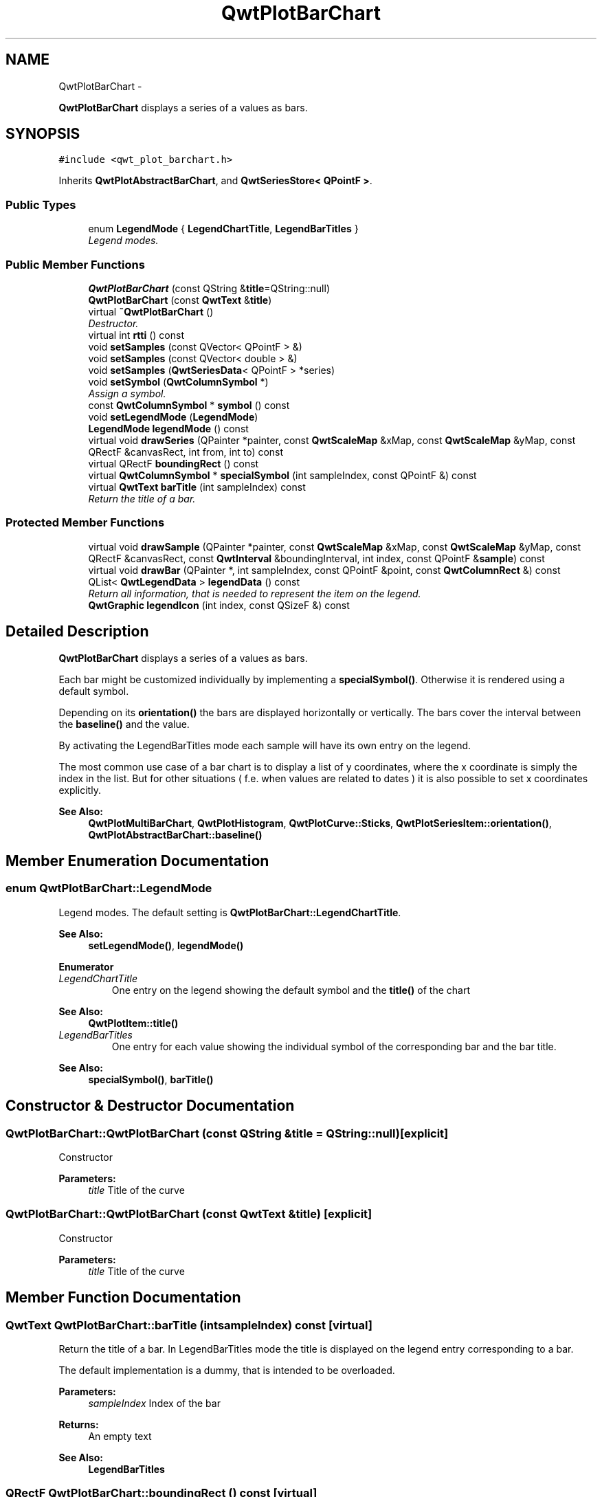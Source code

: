 .TH "QwtPlotBarChart" 3 "Thu Dec 11 2014" "Version 6.1.2" "Qwt User's Guide" \" -*- nroff -*-
.ad l
.nh
.SH NAME
QwtPlotBarChart \- 
.PP
\fBQwtPlotBarChart\fP displays a series of a values as bars\&.  

.SH SYNOPSIS
.br
.PP
.PP
\fC#include <qwt_plot_barchart\&.h>\fP
.PP
Inherits \fBQwtPlotAbstractBarChart\fP, and \fBQwtSeriesStore< QPointF >\fP\&.
.SS "Public Types"

.in +1c
.ti -1c
.RI "enum \fBLegendMode\fP { \fBLegendChartTitle\fP, \fBLegendBarTitles\fP }"
.br
.RI "\fILegend modes\&. \fP"
.in -1c
.SS "Public Member Functions"

.in +1c
.ti -1c
.RI "\fBQwtPlotBarChart\fP (const QString &\fBtitle\fP=QString::null)"
.br
.ti -1c
.RI "\fBQwtPlotBarChart\fP (const \fBQwtText\fP &\fBtitle\fP)"
.br
.ti -1c
.RI "virtual \fB~QwtPlotBarChart\fP ()"
.br
.RI "\fIDestructor\&. \fP"
.ti -1c
.RI "virtual int \fBrtti\fP () const "
.br
.ti -1c
.RI "void \fBsetSamples\fP (const QVector< QPointF > &)"
.br
.ti -1c
.RI "void \fBsetSamples\fP (const QVector< double > &)"
.br
.ti -1c
.RI "void \fBsetSamples\fP (\fBQwtSeriesData\fP< QPointF > *series)"
.br
.ti -1c
.RI "void \fBsetSymbol\fP (\fBQwtColumnSymbol\fP *)"
.br
.RI "\fIAssign a symbol\&. \fP"
.ti -1c
.RI "const \fBQwtColumnSymbol\fP * \fBsymbol\fP () const "
.br
.ti -1c
.RI "void \fBsetLegendMode\fP (\fBLegendMode\fP)"
.br
.ti -1c
.RI "\fBLegendMode\fP \fBlegendMode\fP () const "
.br
.ti -1c
.RI "virtual void \fBdrawSeries\fP (QPainter *painter, const \fBQwtScaleMap\fP &xMap, const \fBQwtScaleMap\fP &yMap, const QRectF &canvasRect, int from, int to) const "
.br
.ti -1c
.RI "virtual QRectF \fBboundingRect\fP () const "
.br
.ti -1c
.RI "virtual \fBQwtColumnSymbol\fP * \fBspecialSymbol\fP (int sampleIndex, const QPointF &) const "
.br
.ti -1c
.RI "virtual \fBQwtText\fP \fBbarTitle\fP (int sampleIndex) const "
.br
.RI "\fIReturn the title of a bar\&. \fP"
.in -1c
.SS "Protected Member Functions"

.in +1c
.ti -1c
.RI "virtual void \fBdrawSample\fP (QPainter *painter, const \fBQwtScaleMap\fP &xMap, const \fBQwtScaleMap\fP &yMap, const QRectF &canvasRect, const \fBQwtInterval\fP &boundingInterval, int index, const QPointF &\fBsample\fP) const "
.br
.ti -1c
.RI "virtual void \fBdrawBar\fP (QPainter *, int sampleIndex, const QPointF &point, const \fBQwtColumnRect\fP &) const "
.br
.ti -1c
.RI "QList< \fBQwtLegendData\fP > \fBlegendData\fP () const "
.br
.RI "\fIReturn all information, that is needed to represent the item on the legend\&. \fP"
.ti -1c
.RI "\fBQwtGraphic\fP \fBlegendIcon\fP (int index, const QSizeF &) const "
.br
.in -1c
.SH "Detailed Description"
.PP 
\fBQwtPlotBarChart\fP displays a series of a values as bars\&. 

Each bar might be customized individually by implementing a \fBspecialSymbol()\fP\&. Otherwise it is rendered using a default symbol\&.
.PP
Depending on its \fBorientation()\fP the bars are displayed horizontally or vertically\&. The bars cover the interval between the \fBbaseline()\fP and the value\&.
.PP
By activating the LegendBarTitles mode each sample will have its own entry on the legend\&.
.PP
The most common use case of a bar chart is to display a list of y coordinates, where the x coordinate is simply the index in the list\&. But for other situations ( f\&.e\&. when values are related to dates ) it is also possible to set x coordinates explicitly\&.
.PP
\fBSee Also:\fP
.RS 4
\fBQwtPlotMultiBarChart\fP, \fBQwtPlotHistogram\fP, \fBQwtPlotCurve::Sticks\fP, \fBQwtPlotSeriesItem::orientation()\fP, \fBQwtPlotAbstractBarChart::baseline()\fP 
.RE
.PP

.SH "Member Enumeration Documentation"
.PP 
.SS "enum \fBQwtPlotBarChart::LegendMode\fP"

.PP
Legend modes\&. The default setting is \fBQwtPlotBarChart::LegendChartTitle\fP\&. 
.PP
\fBSee Also:\fP
.RS 4
\fBsetLegendMode()\fP, \fBlegendMode()\fP 
.RE
.PP

.PP
\fBEnumerator\fP
.in +1c
.TP
\fB\fILegendChartTitle \fP\fP
One entry on the legend showing the default symbol and the \fBtitle()\fP of the chart
.PP
\fBSee Also:\fP
.RS 4
\fBQwtPlotItem::title()\fP 
.RE
.PP

.TP
\fB\fILegendBarTitles \fP\fP
One entry for each value showing the individual symbol of the corresponding bar and the bar title\&.
.PP
\fBSee Also:\fP
.RS 4
\fBspecialSymbol()\fP, \fBbarTitle()\fP 
.RE
.PP

.SH "Constructor & Destructor Documentation"
.PP 
.SS "QwtPlotBarChart::QwtPlotBarChart (const QString &title = \fCQString::null\fP)\fC [explicit]\fP"
Constructor 
.PP
\fBParameters:\fP
.RS 4
\fItitle\fP Title of the curve 
.RE
.PP

.SS "QwtPlotBarChart::QwtPlotBarChart (const \fBQwtText\fP &title)\fC [explicit]\fP"
Constructor 
.PP
\fBParameters:\fP
.RS 4
\fItitle\fP Title of the curve 
.RE
.PP

.SH "Member Function Documentation"
.PP 
.SS "\fBQwtText\fP QwtPlotBarChart::barTitle (intsampleIndex) const\fC [virtual]\fP"

.PP
Return the title of a bar\&. In LegendBarTitles mode the title is displayed on the legend entry corresponding to a bar\&.
.PP
The default implementation is a dummy, that is intended to be overloaded\&.
.PP
\fBParameters:\fP
.RS 4
\fIsampleIndex\fP Index of the bar 
.RE
.PP
\fBReturns:\fP
.RS 4
An empty text 
.RE
.PP
\fBSee Also:\fP
.RS 4
\fBLegendBarTitles\fP 
.RE
.PP

.SS "QRectF QwtPlotBarChart::boundingRect () const\fC [virtual]\fP"

.PP
\fBReturns:\fP
.RS 4
Bounding rectangle of all samples\&. For an empty series the rectangle is invalid\&. 
.RE
.PP

.PP
Reimplemented from \fBQwtPlotSeriesItem\fP\&.
.SS "void QwtPlotBarChart::drawBar (QPainter *painter, intsampleIndex, const QPointF &sample, const \fBQwtColumnRect\fP &rect) const\fC [protected]\fP, \fC [virtual]\fP"
Draw a bar
.PP
\fBParameters:\fP
.RS 4
\fIpainter\fP Painter 
.br
\fIsampleIndex\fP Index of the sample represented by the bar 
.br
\fIsample\fP Value of the sample 
.br
\fIrect\fP Bounding rectangle of the bar 
.RE
.PP

.SS "void QwtPlotBarChart::drawSample (QPainter *painter, const \fBQwtScaleMap\fP &xMap, const \fBQwtScaleMap\fP &yMap, const QRectF &canvasRect, const \fBQwtInterval\fP &boundingInterval, intindex, const QPointF &sample) const\fC [protected]\fP, \fC [virtual]\fP"
Draw a sample
.PP
\fBParameters:\fP
.RS 4
\fIpainter\fP Painter 
.br
\fIxMap\fP x map 
.br
\fIyMap\fP y map 
.br
\fIcanvasRect\fP Contents rect of the canvas 
.br
\fIboundingInterval\fP Bounding interval of sample values 
.br
\fIindex\fP Index of the sample 
.br
\fIsample\fP Value of the sample
.RE
.PP
\fBSee Also:\fP
.RS 4
\fBdrawSeries()\fP 
.RE
.PP

.SS "void QwtPlotBarChart::drawSeries (QPainter *painter, const \fBQwtScaleMap\fP &xMap, const \fBQwtScaleMap\fP &yMap, const QRectF &canvasRect, intfrom, intto) const\fC [virtual]\fP"
Draw an interval of the bar chart
.PP
\fBParameters:\fP
.RS 4
\fIpainter\fP Painter 
.br
\fIxMap\fP Maps x-values into pixel coordinates\&. 
.br
\fIyMap\fP Maps y-values into pixel coordinates\&. 
.br
\fIcanvasRect\fP Contents rect of the canvas 
.br
\fIfrom\fP Index of the first point to be painted 
.br
\fIto\fP Index of the last point to be painted\&. If to < 0 the curve will be painted to its last point\&.
.RE
.PP
\fBSee Also:\fP
.RS 4
drawSymbols() 
.RE
.PP

.PP
Implements \fBQwtPlotSeriesItem\fP\&.
.SS "QList< \fBQwtLegendData\fP > QwtPlotBarChart::legendData () const\fC [protected]\fP, \fC [virtual]\fP"

.PP
Return all information, that is needed to represent the item on the legend\&. In case of LegendBarTitles an entry for each bar is returned, otherwise the chart is represented like any other plot item from its \fBtitle()\fP and the \fBlegendIcon()\fP\&.
.PP
\fBReturns:\fP
.RS 4
Information, that is needed to represent the item on the legend 
.RE
.PP
\fBSee Also:\fP
.RS 4
\fBtitle()\fP, \fBsetLegendMode()\fP, \fBbarTitle()\fP, \fBQwtLegend\fP, \fBQwtPlotLegendItem\fP 
.RE
.PP

.PP
Reimplemented from \fBQwtPlotItem\fP\&.
.SS "\fBQwtGraphic\fP QwtPlotBarChart::legendIcon (intindex, const QSizeF &size) const\fC [protected]\fP, \fC [virtual]\fP"

.PP
\fBReturns:\fP
.RS 4
Icon representing a bar or the chart on the legend
.RE
.PP
When the \fBlegendMode()\fP is LegendBarTitles the icon shows the bar corresponding to index - otherwise the bar displays the default symbol\&.
.PP
\fBParameters:\fP
.RS 4
\fIindex\fP Index of the legend entry 
.br
\fIsize\fP Icon size
.RE
.PP
\fBSee Also:\fP
.RS 4
\fBsetLegendMode()\fP, \fBdrawBar()\fP, \fBQwtPlotItem::setLegendIconSize()\fP, \fBQwtPlotItem::legendData()\fP 
.RE
.PP

.PP
Reimplemented from \fBQwtPlotItem\fP\&.
.SS "\fBQwtPlotBarChart::LegendMode\fP QwtPlotBarChart::legendMode () const"

.PP
\fBReturns:\fP
.RS 4
Legend mode 
.RE
.PP
\fBSee Also:\fP
.RS 4
\fBsetLegendMode()\fP 
.RE
.PP

.SS "int QwtPlotBarChart::rtti () const\fC [virtual]\fP"

.PP
\fBReturns:\fP
.RS 4
\fBQwtPlotItem::Rtti_PlotBarChart\fP 
.RE
.PP

.PP
Reimplemented from \fBQwtPlotItem\fP\&.
.SS "void QwtPlotBarChart::setLegendMode (\fBLegendMode\fPmode)"
Set the mode that decides what to display on the legend
.PP
In case of LegendBarTitles \fBbarTitle()\fP needs to be overloaded to return individual titles for each bar\&.
.PP
\fBParameters:\fP
.RS 4
\fImode\fP New mode 
.RE
.PP
\fBSee Also:\fP
.RS 4
\fBlegendMode()\fP, \fBlegendData()\fP, \fBbarTitle()\fP, \fBQwtPlotItem::ItemAttribute\fP 
.RE
.PP

.SS "void QwtPlotBarChart::setSamples (const QVector< QPointF > &samples)"
Initialize data with an array of points
.PP
\fBParameters:\fP
.RS 4
\fIsamples\fP Vector of points 
.RE
.PP
\fBNote:\fP
.RS 4
QVector is implicitly shared 
.PP
QPolygonF is derived from QVector<QPointF> 
.RE
.PP

.SS "void QwtPlotBarChart::setSamples (const QVector< double > &samples)"
Initialize data with an array of doubles
.PP
The indices in the array are taken as x coordinate, while the doubles are interpreted as y values\&.
.PP
\fBParameters:\fP
.RS 4
\fIsamples\fP Vector of y coordinates 
.RE
.PP
\fBNote:\fP
.RS 4
QVector is implicitly shared 
.RE
.PP

.SS "void QwtPlotBarChart::setSamples (\fBQwtSeriesData\fP< QPointF > *data)"
Assign a series of samples
.PP
\fBsetSamples()\fP is just a wrapper for \fBsetData()\fP without any additional value - beside that it is easier to find for the developer\&.
.PP
\fBParameters:\fP
.RS 4
\fIdata\fP Data 
.RE
.PP
\fBWarning:\fP
.RS 4
The item takes ownership of the data object, deleting it when its not used anymore\&. 
.RE
.PP

.SS "void QwtPlotBarChart::setSymbol (\fBQwtColumnSymbol\fP *symbol)"

.PP
Assign a symbol\&. The bar chart will take the ownership of the symbol, hence the previously set symbol will be delete by setting a new one\&. If \fCsymbol\fP is \fCNULL\fP no symbol will be drawn\&.
.PP
\fBParameters:\fP
.RS 4
\fIsymbol\fP Symbol 
.RE
.PP
\fBSee Also:\fP
.RS 4
\fBsymbol()\fP 
.RE
.PP

.SS "\fBQwtColumnSymbol\fP * QwtPlotBarChart::specialSymbol (intsampleIndex, const QPointF &sample) const\fC [virtual]\fP"
Needs to be overloaded to return a non default symbol for a specific sample
.PP
\fBParameters:\fP
.RS 4
\fIsampleIndex\fP Index of the sample represented by the bar 
.br
\fIsample\fP Value of the sample
.RE
.PP
\fBReturns:\fP
.RS 4
NULL, indicating to use the default symbol 
.RE
.PP

.SS "const \fBQwtColumnSymbol\fP * QwtPlotBarChart::symbol () const"

.PP
\fBReturns:\fP
.RS 4
Current symbol or NULL, when no symbol has been assigned 
.RE
.PP
\fBSee Also:\fP
.RS 4
\fBsetSymbol()\fP 
.RE
.PP


.SH "Author"
.PP 
Generated automatically by Doxygen for Qwt User's Guide from the source code\&.
